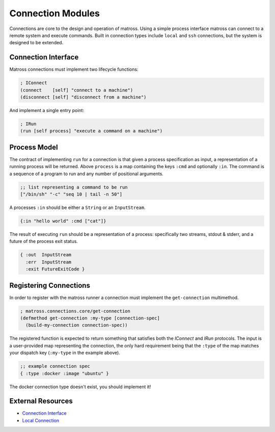 Connection Modules
==================

Connections are core to the design and operation of matross. Using a
simple process interface matross can connect to a remote system and
execute commands. Built in connection types include ``local`` and
``ssh`` connections, but the system is designed to be extended.

====================
Connection Interface
====================

Matross connections must implement two lifecycle functions:

.. code-block:: clojure

   ; IConnect
   (connect    [self] "connect to a machine")
   (disconnect [self] "disconnect from a machine")

And implement a single entry point:

.. code-block:: clojure

   ; IRun
   (run [self process] "execute a command on a machine")

=============
Process Model
=============

The contract of implementing ``run`` for a connection is that given a
process specification as input, a representation of a running process
will be returned. Above ``process`` is a map containing the keys
``:cmd`` and optionally ``:in``. The command is a sequence of a
program to run and any number of positional arguments.

.. code-block:: clojure

   ;; list representing a command to be run
   ["/bin/sh" "-c" "seq 10 | tail -n 50"]

A processes ``:in`` should be either a ``String`` or an ``InputStream``.

.. code-block:: clojure

   {:in "hello world" :cmd ["cat"]}

The result of executing ``run`` should be a representation of a
process: specifically two streams, stdout & stderr, and a future of
the process exit status.

.. code-block:: clojure

   { :out  InputStream
     :err  InputStream
     :exit FutureExitCode }

=======================
Registering Connections
=======================

In order to register with the matross runner a connection must
implement the ``get-connection`` multimethod.

.. code-block:: clojure

   ; matross.connections.core/get-connection
   (defmethod get-connection :my-type [connection-spec]
     (build-my-connection connection-spec))

The registered function is expected to return something that satisfies
both the `IConnect` and `IRun` protocols. The input is a user-provided
map representing the connection, the only hard requirement being that
the ``:type`` of the map matches your dispatch key (``:my-type`` in
the example above).

.. code-block:: clojure

   ;; example connection spec
   { :type :docker :image "ubuntu" }

The docker connection type doesn't exist, you should implement it!

==================
External Resources
==================

- `Connection Interface`_
- `Local Connection`__

.. _Connection Interface: https://github.com/matross/matross/blob/master/src/matross/connections/core.clj

__ https://github.com/matross/matross/blob/master/resources/plugins/connections/local.clj
